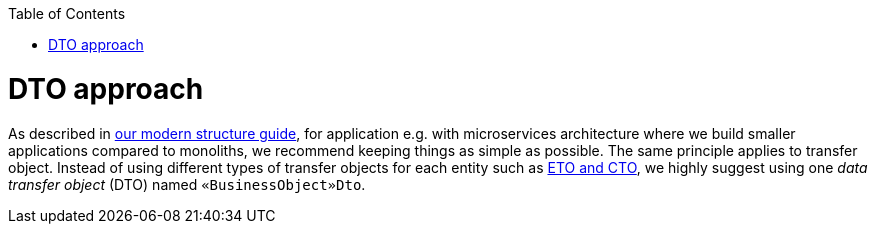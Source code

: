 :toc: macro
toc::[]
= DTO approach

As described in link:guide-structure-modern[our modern structure guide], for application e.g. with microservices architecture where we build smaller applications compared to monoliths, we recommend keeping things as simple as possible. The same principle applies to transfer object. Instead of using different types of transfer objects for each entity such as link:guide-eto-cto[ETO and CTO], we highly suggest using one _data transfer object_ (DTO) named `«BusinessObject»Dto`.

